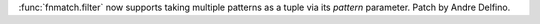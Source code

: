 :func:`fnmatch.filter` now supports taking multiple patterns as a tuple via its *pattern* parameter. Patch by Andre Delfino.